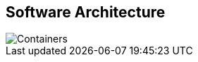 == Software Architecture

// Container diagram – to be generated by structurizr CLI
image::00-diagrams/Containers.svg[]
